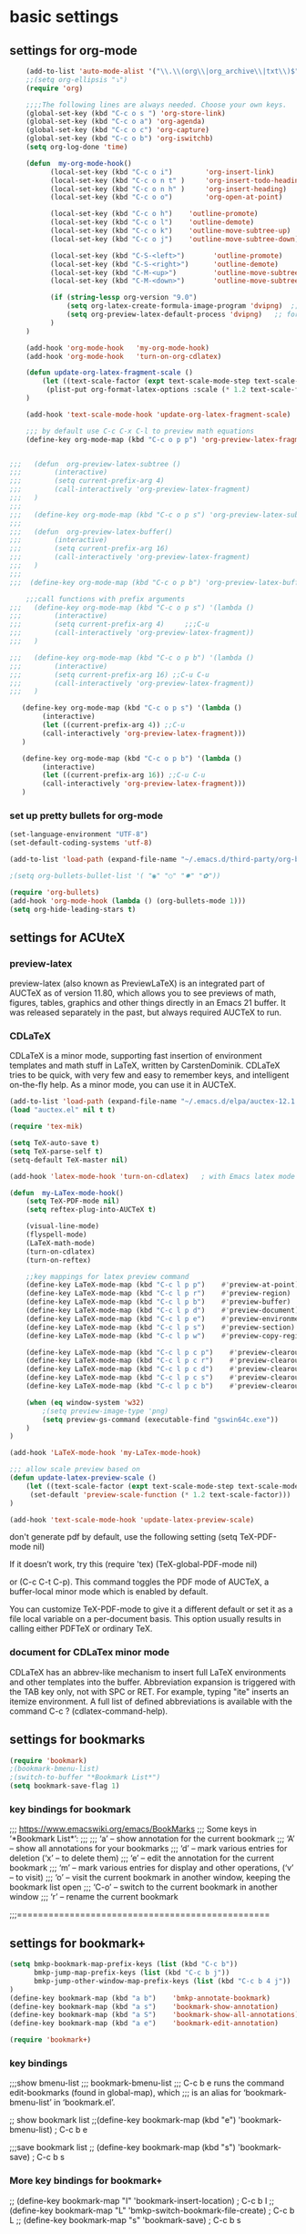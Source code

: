 * basic settings

** settings for org-mode

#+BEGIN_SRC emacs-lisp
    (add-to-list 'auto-mode-alist '("\\.\\(org\\|org_archive\\|txt\\)$" . org-mode))
    ;;(setq org-ellipsis "⤵")
    (require 'org)

    ;;;;The following lines are always needed. Choose your own keys.
    (global-set-key (kbd "C-c o s ") 'org-store-link)
    (global-set-key (kbd "C-c o a") 'org-agenda)
    (global-set-key (kbd "C-c o c") 'org-capture)
    (global-set-key (kbd "C-c o b") 'org-iswitchb)
    (setq org-log-done 'time)

    (defun  my-org-mode-hook()
          (local-set-key (kbd "C-c o i")        'org-insert-link)
          (local-set-key (kbd "C-c o n t" )     'org-insert-todo-heading)
          (local-set-key (kbd "C-c o n h" )     'org-insert-heading)
          (local-set-key (kbd "C-c o o")        'org-open-at-point)

          (local-set-key (kbd "C-c o h")    'outline-promote)
          (local-set-key (kbd "C-c o l")    'outline-demote)
          (local-set-key (kbd "C-c o k")    'outline-move-subtree-up)
          (local-set-key (kbd "C-c o j")    'outline-move-subtree-down)

          (local-set-key (kbd "C-S-<left>")       'outline-promote)
          (local-set-key (kbd "C-S-<right>")      'outline-demote)
          (local-set-key (kbd "C-M-<up>")         'outline-move-subtree-up)
          (local-set-key (kbd "C-M-<down>")       'outline-move-subtree-down)

          (if (string-lessp org-version "9.0")
              (setq org-latex-create-formula-image-program 'dvipng)  ;; for org-version before 9.0
              (setq org-preview-latex-default-process 'dvipng)   ;; for org-version >=9.0
          )
    )

    (add-hook 'org-mode-hook   'my-org-mode-hook)
    (add-hook 'org-mode-hook   'turn-on-org-cdlatex)
    
    (defun update-org-latex-fragment-scale ()
        (let ((text-scale-factor (expt text-scale-mode-step text-scale-mode-amount)))
         (plist-put org-format-latex-options :scale (* 1.2 text-scale-factor)))
    )

    (add-hook 'text-scale-mode-hook 'update-org-latex-fragment-scale)

    ;;; by default use C-c C-x C-l to preview math equations
    (define-key org-mode-map (kbd "C-c o p p") 'org-preview-latex-fragment)


;;;   (defun  org-preview-latex-subtree ()
;;;        (interactive)
;;;        (setq current-prefix-arg 4)
;;;        (call-interactively 'org-preview-latex-fragment)
;;;   )
;;;
;;;   (define-key org-mode-map (kbd "C-c o p s") 'org-preview-latex-subtree)
;;;
;;;   (defun  org-preview-latex-buffer()
;;;        (interactive)
;;;        (setq current-prefix-arg 16)
;;;        (call-interactively 'org-preview-latex-fragment)
;;;   )
;;;
;;;  (define-key org-mode-map (kbd "C-c o p b") 'org-preview-latex-buffer)

    ;;;call functions with prefix arguments
;;;   (define-key org-mode-map (kbd "C-c o p s") '(lambda ()
;;;        (interactive)
;;;        (setq current-prefix-arg 4)     ;;;C-u
;;;        (call-interactively 'org-preview-latex-fragment))
;;;   )

;;;   (define-key org-mode-map (kbd "C-c o p b") '(lambda ()
;;;        (interactive)
;;;        (setq current-prefix-arg 16) ;;C-u C-u
;;;        (call-interactively 'org-preview-latex-fragment))
;;;   )

   (define-key org-mode-map (kbd "C-c o p s") '(lambda ()
        (interactive)
        (let ((current-prefix-arg 4)) ;;C-u
        (call-interactively 'org-preview-latex-fragment)))
   )

   (define-key org-mode-map (kbd "C-c o p b") '(lambda ()
        (interactive)
        (let ((current-prefix-arg 16)) ;;C-u C-u
        (call-interactively 'org-preview-latex-fragment)))
   )
#+END_SRC



*** set up pretty bullets for org-mode

#+BEGIN_SRC emacs-lisp
  (set-language-environment "UTF-8")
  (set-default-coding-systems 'utf-8)

  (add-to-list 'load-path (expand-file-name "~/.emacs.d/third-party/org-bullets"))

  ;(setq org-bullets-bullet-list '( "◉" "○" "✸" "✿"))

  (require 'org-bullets)
  (add-hook 'org-mode-hook (lambda () (org-bullets-mode 1)))
  (setq org-hide-leading-stars t)
#+END_SRC


** settings for ACUteX

*** preview-latex
     preview-latex (also known as PreviewLaTeX) is an integrated part of AUCTeX as of 
     version 11.80, which allows you to see previews of math, figures, tables, 
     graphics and other things directly in an Emacs 21 buffer. It was released 
     separately in the past, but always required AUCTeX to run.

*** CDLaTeX

     CDLaTeX is a minor mode, supporting fast insertion of environment templates and
     math stuff in LaTeX, written by CarstenDominik. CDLaTeX tries to be quick, with
     very few and easy to remember keys, and intelligent on-the-fly help. As a minor
     mode, you can use it in AUCTeX.

#+BEGIN_SRC emacs-lisp
    (add-to-list 'load-path (expand-file-name "~/.emacs.d/elpa/auctex-12.1.0"))
    (load "auctex.el" nil t t)

    (require 'tex-mik)

    (setq TeX-auto-save t)
    (setq TeX-parse-self t)
    (setq-default TeX-master nil)

    (add-hook 'latex-mode-hook 'turn-on-cdlatex)   ; with Emacs latex mode
    
    (defun  my-LaTex-mode-hook()
        (setq TeX-PDF-mode nil)
        (setq reftex-plug-into-AUCTeX t)

        (visual-line-mode)
        (flyspell-mode)
        (LaTeX-math-mode)
        (turn-on-cdlatex)
        (turn-on-reftex)

        ;;key mappings for latex preview command
        (define-key LaTeX-mode-map (kbd "C-c l p p")    #'preview-at-point)                ; C-c l p p
        (define-key LaTeX-mode-map (kbd "C-c l p r")    #'preview-region)                  ; C-c l p r
        (define-key LaTeX-mode-map (kbd "C-c l p b")    #'preview-buffer)                  ; C-c l p b
        (define-key LaTeX-mode-map (kbd "C-c l p d")    #'preview-document)                ; C-c l p d
        (define-key LaTeX-mode-map (kbd "C-c l p e")    #'preview-environment)             ; C-c l p e
        (define-key LaTeX-mode-map (kbd "C-c l p s")    #'preview-section)                 ; C-c l p s
        (define-key LaTeX-mode-map (kbd "C-c l p w")    #'preview-copy-region-as-mml)      ; C-c l p w

        (define-key LaTeX-mode-map (kbd "C-c l p c p")    #'preview-clearout-at-point)     ; C-c l p c p
        (define-key LaTeX-mode-map (kbd "C-c l p c r")    #'preview-clearout)              ; C-c l p c r
        (define-key LaTeX-mode-map (kbd "C-c l p c d")    #'preview-clearout-document)     ; C-c l p c d
        (define-key LaTeX-mode-map (kbd "C-c l p c s")    #'preview-clearout-section)      ; C-c l p c s
        (define-key LaTeX-mode-map (kbd "C-c l p c b")    #'preview-clearout-buffer)       ; C-c l p c w

        (when (eq window-system 'w32)
            ;(setq preview-image-type 'png)
            (setq preview-gs-command (executable-find "gswin64c.exe"))
        )
    )

    (add-hook 'LaTeX-mode-hook 'my-LaTex-mode-hook)

    ;;; allow scale preview based on
    (defun update-latex-preview-scale ()
        (let ((text-scale-factor (expt text-scale-mode-step text-scale-mode-amount)))
         (set-default 'preview-scale-function (* 1.2 text-scale-factor)))
    )

    (add-hook 'text-scale-mode-hook 'update-latex-preview-scale)
#+END_SRC

    don't generate pdf by default, use the following setting
    (setq TeX-PDF-mode nil)

    If it doesn’t work, try this
    (require 'tex)
    (TeX-global-PDF-mode nil)

    or (C-c C-t C-p). This command toggles the PDF mode of AUCTeX,
    a buffer-local minor mode which is enabled by default.

    You can customize TeX-PDF-mode to give it a different default or set it
    as a file local variable on a per-document basis. This option usually
    results in calling either PDFTeX or ordinary TeX.
    

*** document for CDLaTex minor mode
    CDLaTeX has an abbrev-like mechanism to insert full LaTeX environments and other 
    templates into the buffer. Abbreviation expansion is triggered with the TAB key only, 
    not with SPC or RET. For example, typing "ite" inserts an itemize environment. A full 
    list of defined abbreviations is available with the command C-c ? (cdlatex-command-help).
    
    
** settings for bookmarks

#+BEGIN_SRC emacs-lisp
(require 'bookmark)
;(bookmark-bmenu-list)
;(switch-to-buffer "*Bookmark List*")
(setq bookmark-save-flag 1)

#+END_SRC

*** key bindings for bookmark
;;; https://www.emacswiki.org/emacs/BookMarks
;;;   Some keys in ‘*Bookmark List*’:
;;;
;;;       ‘a’ – show annotation for the current bookmark
;;;       ‘A’ – show all annotations for your bookmarks
;;;       ‘d’ – mark various entries for deletion (‘x’ – to delete them)
;;;       ‘e’ – edit the annotation for the current bookmark
;;;       ‘m’ – mark various entries for display and other operations, (‘v’ – to visit)
;;;       ‘o’ – visit the current bookmark in another window, keeping the bookmark list open
;;;       ‘C-o’ – switch to the current bookmark in another window
;;;       ‘r’ – rename the current bookmark



;;;================================================


** settings for bookmark+ 
#+BEGIN_SRC emacs-lisp
(setq bmkp-bookmark-map-prefix-keys (list (kbd "C-c b"))
      bmkp-jump-map-prefix-keys (list (kbd "C-c b j"))
      bmkp-jump-other-window-map-prefix-keys (list (kbd "C-c b 4 j"))
)
(define-key bookmark-map (kbd "a b")    'bmkp-annotate-bookmark)         ; C-c b a b
(define-key bookmark-map (kbd "a s")    'bookmark-show-annotation)       ; C-c b a s
(define-key bookmark-map (kbd "a S")    'bookmark-show-all-annotations)  ; C-c b a S
(define-key bookmark-map (kbd "a e")    'bookmark-edit-annotation)       ; C-c b a e

(require 'bookmark+)
#+END_SRC


*** key bindings
;;;show bmenu-list
;;; bookmark-bmenu-list
;;; C-c b e runs the command edit-bookmarks (found in global-map), which
;;;  is an alias for ‘bookmark-bmenu-list’ in ‘bookmark.el’.

;; show bookmark list
;;(define-key bookmark-map (kbd "e")    'bookmark-bmenu-list)             ; C-c b e 

;;;save bookmark list
;; (define-key bookmark-map (kbd "s")    'bookmark-save)                  ; C-c b s 



*** More key bindings for bookmark+

;; (define-key bookmark-map "I"      'bookmark-insert-location)                          ; C-c b I
;; (define-key bookmark-map "L"      'bmkp-switch-bookmark-file-create)                  ; C-c b L
;; (define-key bookmark-map "s"      'bookmark-save)                                     ; C-c b s

;; (define-key bookmark-map "t + a"  'bmkp-tag-a-file)                                   ; C-c b t + a 
;; (define-key bookmark-map "t - a"  'bmkp-untag-a-file)                                 ; C-c b t - a 
;; (define-key bookmark-map "t + b"  'bmkp-add-tags)                                     ; C-c b t + b 
;; (define-key bookmark-map "t - b"  'bmkp-remove-tags)                                  ; C-c b t - b 
;; (define-key bookmark-map "t l"    'bmkp-list-all-tags)                                ; C-c b t l 
;;; bmkp-bookmark-a-file, bookmark a file without visiting it.      ;;; C-c b c a 

;;;; Tag Commands and Keys
;;;    They all have the prefix key ‘T’.
;;;    ‘m’ means mark
;;;    ‘u’ means unmark
;;;    `>’ stands for the marked bookmarks
;;;    ‘*’ means AND (set intersection; all)
;;;    `+’ means OR (set union; some/any)
;;;    `~’ means NOT (set complement)

;;; annotation
;;; In the ‘*Bookmark List*’ display, you can use ‘a’ to show or (with a prefix arg) 
;;; edit the existing annotation for the bookmark on the current line.

;;; Just as in Dired, you can use `% m’ to mark the bookmarks that match a regexp. 
;;; Then use `>’ to show only the marked bookmarks. See MarkingAndUnmarkingBookmarks, above.



;; Mark the bookmarks that have particular tags: `T m +’. Hit ‘RET’ to enter each tag you type, 
;; then hit ‘RET’/or M-RET with empty input when done.


;; (define-key ctl-x-map "p" bookmark-map)
;; (define-key ctl-x-map "pj" 'bookmark-jump-other-window)               ; `C-x p j' (also `C-x 4 j j')
;; (define-key ctl-x-map "rK" 'bmkp-set-desktop-bookmark)        ; `C-x r K' (also `C-x p K', `C-x p c K')

;; (define-key bookmark-map "0"      'bmkp-empty-file)                                   ; `C-x p 0'
;; (define-key bookmark-map "B"      'bmkp-choose-navlist-from-bookmark-list)            ; `C-x p B'
;; ;; `e' is `edit-bookmarks' (aka `bookmark-bmenu-list', from vanilla Emacs.
;; (define-key bookmark-map "E"      'bmkp-edit-bookmark-record)                         ; `C-x p E'
;; ;; The original `bookmark-insert-location' in `bookmark.el' was `f'.
;; (define-key bookmark-map "I"      'bookmark-insert-location)                          ; `C-x p I'
;; (define-key bookmark-map "K"      'bmkp-set-desktop-bookmark) ; `C-x p K' (also `C-x r K', `C-x p c K')
;; (define-key bookmark-map "L"      'bmkp-switch-bookmark-file-create)                  ; `C-x p L'
;; (define-key bookmark-map "m"      'bmkp-bookmark-set-confirm-overwrite)               ; `C-x p m'
;; (define-key bookmark-map "N"      'bmkp-navlist-bmenu-list)                           ; `C-x p N'
;; (define-key bookmark-map "o"      'bookmark-jump-other-window)           ; `C-x p o' (also `C-x 4 j j')
;; (define-key bookmark-map "q"      'bookmark-jump-other-window)           ; `C-x p q' (also `C-x 4 j j')
;; (define-key bookmark-map "r"      'bmkp-edit-bookmark-name-and-location)              ; `C-x p r'
;; (define-key bookmark-map "\M-w"   'bmkp-set-snippet-bookmark)        ; `C-x p M-w' (also `C-x p c M-w')
;; (define-key bookmark-map "x"      'bmkp-toggle-autotemp-on-set)                       ; `C-x p x'
;; (define-key bookmark-map "y"      'bmkp-set-bookmark-file-bookmark)                   ; `C-x p y'
;; (when (featurep 'bookmark+-lit)
;;   (define-key bookmark-map "h"    'bmkp-light-bookmark-this-buffer)                   ; `C-x p h'
;;   (define-key bookmark-map "H"    'bmkp-light-bookmarks)                              ; `C-x p H'
;;   (define-key bookmark-map "u"    'bmkp-unlight-bookmark-this-buffer)                 ; `C-x p u'
;;   (define-key bookmark-map "U"    'bmkp-unlight-bookmarks)                            ; `C-x p U'
;;   (define-key bookmark-map "\C-u" 'bmkp-unlight-bookmark-here)                        ; `C-x p C-u'
;;   (define-key bookmark-map "="    'bmkp-bookmarks-lighted-at-point))                  ; `C-x p ='
;; (define-key bookmark-map ","      'bmkp-this-file/buffer-bmenu-list)                  ; `C-x p ,'
;; (define-key bookmark-map "?"      'bmkp-describe-bookmark)                            ; `C-x p ?'
;; (define-key bookmark-map ":"      'bmkp-choose-navlist-of-type)                       ; `C-x p :'
;; (define-key bookmark-map "\r"     'bmkp-toggle-autonamed-bookmark-set/delete)         ; `C-x p RET'
;; (define-key bookmark-map [delete] 'bmkp-delete-bookmarks)                             ; `C-x p delete'

;; (substitute-key-definition 'kill-line 'bmkp-delete-bookmarks          ; `C-x p C-k', `C-x p deleteline'
;;                            bookmark-map (current-global-map))
;; (define-key bookmark-map [deletechar] 'bmkp-delete-bookmarks)                      ; `C-x p deletechar'
;; ;; For Mac Book:
;; (define-key bookmark-map [kp-delete] 'bmkp-delete-bookmarks)                        ; `C-x p kp-delete'

;; ;; If you use Emacs before Emacs 22, then you will want to bind the commands
;; ;; whose names do *not* end in `-repeat' to keys that are easily repeatable.
;; ;; For example, you might want to bind `bmkp-next-bookmark-this-file/buffer'
;; ;; (not `bmkp-next-bookmark-this-file/buffer-repeat') to a key such as [f2].
;; ;;
;; (when (> emacs-major-version 21)
;;   (define-key bookmark-map "n"          'bmkp-next-bookmark-this-file/buffer-repeat) ; `C-x p n'
;;   (define-key bookmark-map "\C-n"       'bmkp-next-bookmark-this-file/buffer-repeat) ; `C-x p C-n'
;;   (define-key bookmark-map [down]       'bmkp-next-bookmark-this-file/buffer-repeat) ; `C-x p down'
;;   (put 'bmkp-next-bookmark-this-file/buffer-repeat :advertised-binding (kbd "C-x p <down>"))

;;   ;; This requires the fix for Emacs bug #6256, which is in Emacs 23.3 (presumably).
;;   ;; For older Emacs versions you can bind the wheel event to `bmkp-next-bookmark-this-file/buffer'
;;   ;; in the global map.  IOW, prior to Emacs 23.3 a mouse event won't work with `repeat'.
;;   (when (and (boundp 'mouse-wheel-up-event)
;;              (or (> emacs-major-version 23)
;;                  (and (= emacs-major-version 23)  (> emacs-minor-version 2))))
;;     (define-key bookmark-map (vector (list mouse-wheel-up-event))
;;       'bmkp-next-bookmark-this-file/buffer-repeat))                            ; `C-x p mouse-wheel-up'
;;   (define-key bookmark-map "p"          'bmkp-previous-bookmark-this-file/buffer-repeat) ; `C-x p p'
;;   (define-key bookmark-map "\C-p"       'bmkp-previous-bookmark-this-file/buffer-repeat) ; `C-x p C-p'
;;   (define-key bookmark-map [up]         'bmkp-previous-bookmark-this-file/buffer-repeat) ; `C-x p up'
;;   (put 'bmkp-previous-bookmark-this-file/buffer-repeat :advertised-binding (kbd "C-x p <up>"))

;;   ;; This requires the fix for Emacs bug #6256, which is in Emacs 23.3 (presumably).
;;   ;; For older Emacs versions you can bind the wheel event to `bmkp-previous-bookmark-this-file/buffer'
;;   ;; in the global map.  IOW, prior to Emacs 23.3 a mouse event won't work with `repeat'.
;;   (when (and (boundp 'mouse-wheel-down-event)
;;              (or (> emacs-major-version 23)
;;                  (and (= emacs-major-version 23)  (> emacs-minor-version 2))))
;;     (define-key bookmark-map (vector (list mouse-wheel-down-event))
;;       'bmkp-previous-bookmark-this-file/buffer-repeat))                      ; `C-x p mouse-wheel-down'
;;   (define-key bookmark-map "f"          'bmkp-next-bookmark-repeat)                  ; `C-x p f'
;;   (define-key bookmark-map "\C-f"       'bmkp-next-bookmark-repeat)                  ; `C-x p C-f'
;;   (define-key bookmark-map [right]      'bmkp-next-bookmark-repeat)                  ; `C-x p right'
;;   (put 'bmkp-next-bookmark-repeat :advertised-binding (kbd "C-x p <right>"))
;;   (define-key bookmark-map "b"          'bmkp-previous-bookmark-repeat)              ; `C-x p b'
;;   (define-key bookmark-map "\C-b"       'bmkp-previous-bookmark-repeat)              ; `C-x p C-b'
;;   (define-key bookmark-map [left]       'bmkp-previous-bookmark-repeat)              ; `C-x p left'
;;   (put 'bmkp-previous-bookmark-repeat :advertised-binding (kbd "C-x p <left>"))
;;   (define-key bookmark-map [next]       'bmkp-next-bookmark-w32-repeat)              ; `C-x p next'
;;   (define-key bookmark-map [prior]      'bmkp-previous-bookmark-w32-repeat)          ; `C-x p prior'
;;   (when (featurep 'bookmark+-lit)
;;     (define-key bookmark-map [C-down]   'bmkp-next-lighted-this-buffer-repeat)       ; `C-x p C-down'
;;     (define-key bookmark-map [C-up]     'bmkp-previous-lighted-this-buffer-repeat))) ; `C-x p C-up'


;; ;; `bmkp-set-map': prefix `C-x p c'

;; (define-prefix-command 'bmkp-set-map)
;; (define-key bookmark-map "c"  bmkp-set-map)                                    ; `C-x p c' for create

;; (define-key bmkp-set-map "a"    'bmkp-autofile-set)                            ; `C-x p c a'
;; (define-key bmkp-set-map "f"    'bmkp-file-target-set)                         ; `C-x p c f'
;; (define-key bmkp-set-map "F"    'bmkp-make-function-bookmark)                  ; `C-x p c F'
;; (define-key bmkp-set-map "K"    'bmkp-set-desktop-bookmark)                    ; `C-x p c K'
;; (define-key bmkp-set-map "\C-k" 'bmkp-wrap-bookmark-with-last-kbd-macro)       ; `C-x p C-k'
;; (define-key bmkp-set-map "m"    'bmkp-bookmark-set-confirm-overwrite)          ; `C-x p c m'
;; (define-key bmkp-set-map "M"    'bookmark-set)                                 ; `C-x p c M'
;; (define-key bmkp-set-map "s"    'bmkp-set-sequence-bookmark)                   ; `C-x p c s'
;; (define-key bmkp-set-map "u"    'bmkp-url-target-set)                          ; `C-x p c u'
;; (define-key bmkp-set-map "\M-w" 'bmkp-set-snippet-bookmark)                    ; `C-x p c M-w'
;; (define-key bmkp-set-map "y"    'bmkp-set-bookmark-file-bookmark)              ; `C-x p c y'
;; (define-key bmkp-set-map "\r"   'bmkp-toggle-autonamed-bookmark-set/delete)    ; `C-x p c RET'

;; ;; `bmkp-tags-map': prefix `C-x p t'

;; (defvar bmkp-tags-map nil "Keymap containing bindings for bookmark tag commands.")

;; (define-prefix-command 'bmkp-tags-map)
;; (define-key bookmark-map "t"  bmkp-tags-map)                                      ; `C-x p t' for tags

;; (define-key bmkp-tags-map "0"    'bmkp-remove-all-tags)                           ; `C-x p t 0'
;; (define-key bmkp-tags-map "+"    nil) ; For Emacs 20
;; (define-key bmkp-tags-map "+b"   'bmkp-add-tags)                                  ; `C-x p t + b'
;; (define-key bmkp-tags-map "-b"   'bmkp-remove-tags)                               ; `C-x p t - b'
;; (define-key bmkp-tags-map "+a"   'bmkp-tag-a-file)                                ; `C-x p t + a'
;; (define-key bmkp-tags-map "-a"   'bmkp-untag-a-file)                              ; `C-x p t - a'
;; (define-key bmkp-tags-map "c"    'bmkp-copy-tags)                                 ; `C-x p t c'
;; (define-key bmkp-tags-map "d"    'bmkp-remove-tags-from-all)                      ; `C-x p t d'
;; (define-key bmkp-tags-map "e"    'bmkp-edit-tags)                                 ; `C-x p t e'
;; (define-key bmkp-tags-map "l"    'bmkp-list-all-tags)                             ; `C-x p t l'
;; (define-key bmkp-tags-map "p"    'bmkp-paste-add-tags)                            ; `C-x p t p'
;; (define-key bmkp-tags-map "q"    'bmkp-paste-replace-tags)                        ; `C-x p t q'
;; (define-key bmkp-tags-map "r"    'bmkp-rename-tag)                                ; `C-x p t r'
;; (define-key bmkp-tags-map "v"    'bmkp-set-tag-value)                             ; `C-x p t v'
;; (define-key bmkp-tags-map "V"    'bmkp-set-tag-value-for-navlist)                 ; `C-x p t V'
;; (define-key bmkp-tags-map "\M-w" 'bmkp-copy-tags)                                 ; `C-x p t M-w'
;; (define-key bmkp-tags-map "\C-y" 'bmkp-paste-add-tags)                            ; `C-x p t C-y'


;; ;; `bmkp-jump-map' and `bmkp-jump-other-window-map': prefixes `C-x j' and `C-x 4 j'

;; (define-prefix-command 'bmkp-jump-map)
;; (define-prefix-command 'bmkp-jump-other-window-map)
;; ;; (define-key ctl-x-map   "j" bmkp-jump-map)
;; ;; (define-key ctl-x-4-map "j" bmkp-jump-other-window-map)
;; (define-key bookmark-bmenu-mode-map "j"  nil) ; For Emacs 20
;; (define-key bookmark-bmenu-mode-map "J"  nil) ; For Emacs 20
;; (define-key bookmark-bmenu-mode-map "J"  bmkp-jump-map)
;; (define-key bookmark-bmenu-mode-map "j"  bmkp-jump-other-window-map)
;; (define-key bookmark-bmenu-mode-map "j>" 'bmkp-bmenu-jump-to-marked)  ; `j >'

;; (define-key bmkp-jump-map              "."    nil) ; For Emacs 20
;; (define-key bmkp-jump-other-window-map "."    nil) ; For Emacs 20
;; (define-key bmkp-jump-map              ".d"   'bmkp-dired-this-dir-jump)                 ; `C-x j . d'
;; (define-key bmkp-jump-other-window-map ".d"   'bmkp-dired-this-dir-jump-other-window)  ; `C-x 4 j . d'
;; (define-key bmkp-jump-map              ".f"   'bmkp-file-this-dir-jump)                  ; `C-x j . f'
;; (define-key bmkp-jump-other-window-map ".f"   'bmkp-file-this-dir-jump-other-window)   ; `C-x 4 j . f'

;; (define-key bmkp-jump-map              ","    nil) ; For Emacs 20
;; (define-key bmkp-jump-other-window-map ","    nil) ; For Emacs 20
;; (define-key bmkp-jump-map              ",,"   'bmkp-this-buffer-jump)                    ; `C-x j , ,'
;; (define-key bmkp-jump-other-window-map ",,"   'bmkp-this-buffer-jump-other-window)     ; `C-x 4 j , ,'
;; (define-key bmkp-jump-map              ",#"   'bmkp-autonamed-this-buffer-jump)          ; `C-x j , #'
;; (define-key bmkp-jump-other-window-map ",#"
;;   'bmkp-autonamed-this-buffer-jump-other-window)                                       ; `C-x 4 j , #'

;; (define-key bmkp-jump-map              "#"    'bmkp-autonamed-jump)                        ; `C-x j #'
;; (define-key bmkp-jump-other-window-map "#"    'bmkp-autonamed-jump-other-window)         ; `C-x 4 j #'

;; (define-key bmkp-jump-map              "="    nil) ; For Emacs 20
;; (define-key bmkp-jump-other-window-map "="    nil) ; For Emacs 20
;; (define-key bmkp-jump-map              "=b"   'bmkp-specific-buffers-jump)                ; `C-x j = b'
;; (define-key bmkp-jump-other-window-map "=b"   'bmkp-specific-buffers-jump-other-window) ; `C-x 4 j = b'
;; (define-key bmkp-jump-map              "=f"   'bmkp-specific-files-jump)                  ; `C-x j = f'
;; (define-key bmkp-jump-other-window-map "=f"   'bmkp-specific-files-jump-other-window)   ; `C-x 4 j = f'

;; (define-key bmkp-jump-map              "a"    'bmkp-autofile-jump)                          ; `C-x j a'
;; (define-key bmkp-jump-other-window-map "a"    'bmkp-autofile-jump-other-window)           ; `C-x 4 j a'
;; (define-key bmkp-jump-map              "b"    'bmkp-non-file-jump)                          ; `C-x j b'
;; (define-key bmkp-jump-other-window-map "b"    'bmkp-non-file-jump-other-window)           ; `C-x 4 j b'
;; (define-key bmkp-jump-map              "B"    'bmkp-bookmark-list-jump)                     ; `C-x j B'
;; (define-key bmkp-jump-other-window-map "B"    'bmkp-bookmark-list-jump)     ; SAME COMMAND: `C-x 4 j B'
;; (define-key bmkp-jump-map              "d"    'bmkp-dired-jump)                             ; `C-x j d'
;; (define-key bmkp-jump-other-window-map "d"    'bmkp-dired-jump-other-window)              ; `C-x 4 j d'

;;     (define-key bmkp-jump-map              "e"  'bmkp-eww-jump)                             ; `C-x j e'
;;     (define-key bmkp-jump-other-window-map "e"  'bmkp-eww-jump-other-window)))            ; `C-x 4 j e'

;; (define-key bmkp-jump-map              "f"    'bmkp-file-jump)                              ; `C-x j f'
;; (define-key bmkp-jump-other-window-map "f"    'bmkp-file-jump-other-window)               ; `C-x 4 j f'
;; (define-key bmkp-jump-map              "\C-f" 'bmkp-find-file)                            ; `C-x j C-f'
;; (define-key bmkp-jump-other-window-map "\C-f" 'bmkp-find-file-other-window)             ; `C-x 4 j C-f'
;; (define-key bmkp-jump-map              "g"    'bmkp-gnus-jump)                              ; `C-x j g'
;; (define-key bmkp-jump-other-window-map "g"    'bmkp-gnus-jump-other-window)               ; `C-x 4 j g'
;; (define-key bmkp-jump-map              "h"    'bmkp-lighted-jump)                           ; `C-x j h'
;; (define-key bmkp-jump-other-window-map "h"    'bmkp-lighted-jump-other-window)            ; `C-x 4 j h'
;; (define-key bmkp-jump-map              "i"    'bmkp-info-jump)                              ; `C-x j i'
;; (define-key bmkp-jump-other-window-map "i"    'bmkp-info-jump-other-window)               ; `C-x 4 j i'
;; (define-key bmkp-jump-map              "\M-i" 'bmkp-image-jump)                           ; `C-x j M-i'
;; (define-key bmkp-jump-other-window-map "\M-i" 'bmkp-image-jump-other-window)            ; `C-x 4 j M-i'
;; (define-key bmkp-jump-map              "j"    'bookmark-jump)                               ; `C-x j j'
;; (put 'bookmark-jump :advertised-binding "\C-xjj")

;; (define-key bmkp-jump-other-window-map "j"    'bookmark-jump-other-window)                ; `C-x 4 j j'
;; (put 'bookmark-jump-other-window :advertised-binding "\C-x4jj")
;; (put 'jump-other :advertised-binding "\C-x4jj")

;; (define-key bmkp-jump-map              "K"    'bmkp-desktop-jump)                           ; `C-x j K'
;; (define-key bmkp-jump-other-window-map "K"    'bmkp-desktop-jump)           ; SAME COMMAND: `C-x 4 j K'
;; (define-key bmkp-jump-map              "l"    'bmkp-local-file-jump)                        ; `C-x j l'
;; (define-key bmkp-jump-other-window-map "l"    'bmkp-local-file-jump-other-window)         ; `C-x 4 j l'
;; (define-key bmkp-jump-map              "m"    'bmkp-man-jump)                               ; `C-x j m'
;; (define-key bmkp-jump-other-window-map "m"    'bmkp-man-jump-other-window)                ; `C-x 4 j m'
;; (define-key bmkp-jump-map              "n"    'bmkp-remote-file-jump)         ; `C-x j n' ("_n_etwork")
;; (define-key bmkp-jump-other-window-map "n"    'bmkp-remote-file-jump-other-window)        ; `C-x 4 j n'
;; (define-key bmkp-jump-map              "N"    'bmkp-jump-in-navlist)                        ; `C-x j N'
;; (define-key bmkp-jump-other-window-map "N"    'bmkp-jump-in-navlist-other-window)         ; `C-x 4 j N'
;; (define-key bmkp-jump-map              "r"    'bmkp-region-jump)                            ; `C-x j r'
;; (define-key bmkp-jump-other-window-map "r"    'bmkp-region-jump-other-window)             ; `C-x 4 j r'
;; (define-key bmkp-jump-other-window-map "R"
;;   'bmkp-region-jump-narrow-indirect-other-window)                                         ; `C-x 4 j R'

;; (define-key bmkp-jump-map              "t"    nil) ; For Emacs 20
;; (define-key bmkp-jump-other-window-map "t"    nil) ; For Emacs 20
;; (define-key bmkp-jump-map              "t*"   'bmkp-all-tags-jump)                        ; `C-x j t *'
;; (define-key bmkp-jump-other-window-map "t*"   'bmkp-all-tags-jump-other-window)         ; `C-x 4 j t *'
;; (define-key bmkp-jump-map              "t+"   'bmkp-some-tags-jump)                       ; `C-x j t +'
;; (define-key bmkp-jump-other-window-map "t+"   'bmkp-some-tags-jump-other-window)        ; `C-x 4 j t +'

;; (define-key bmkp-jump-map              "t%"   nil) ; For Emacs 20
;; (define-key bmkp-jump-other-window-map "t%"   nil) ; For Emacs 20
;; (define-key bmkp-jump-map              "t%*"  'bmkp-all-tags-regexp-jump)               ; `C-x j t % *'
;; (define-key bmkp-jump-other-window-map "t%*"
;;   'bmkp-all-tags-regexp-jump-other-window)                                            ; `C-x 4 j t % *'
;; (define-key bmkp-jump-map              "t%+"  'bmkp-some-tags-regexp-jump)              ; `C-x j t % +'
;; (define-key bmkp-jump-other-window-map "t%+"
;;   'bmkp-some-tags-regexp-jump-other-window)                                           ; `C-x 4 j t % +'

;; (define-key bmkp-jump-map              "t."   nil) ; For Emacs 20
;; (define-key bmkp-jump-other-window-map "t."   nil) ; For Emacs 20
;; (define-key bmkp-jump-map              "t.*" 'bmkp-file-this-dir-all-tags-jump)         ; `C-x j t . *'
;; (define-key bmkp-jump-other-window-map "t.*"
;;   'bmkp-file-this-dir-all-tags-jump-other-window)                                     ; `C-x 4 j t . *'
;; (define-key bmkp-jump-map              "t.+" 'bmkp-file-this-dir-some-tags-jump)        ; `C-x j t . +'
;; (define-key bmkp-jump-other-window-map "t.+"
;;   'bmkp-file-this-dir-some-tags-jump-other-window)                                    ; `C-x 4 j t . +'

;; (define-key bmkp-jump-map              "t.%" nil) ; For Emacs 20
;; (define-key bmkp-jump-other-window-map "t.%" nil) ; For Emacs 20
;; (define-key bmkp-jump-map              "t.%*"
;;   'bmkp-file-this-dir-all-tags-regexp-jump)                                           ; `C-x j t . % *'
;; (define-key bmkp-jump-other-window-map "t.%*"
;;   'bmkp-file-this-dir-all-tags-regexp-jump-other-window)                            ; `C-x 4 j t . % *'
;; (define-key bmkp-jump-map              "t.%+"
;;   'bmkp-file-this-dir-some-tags-regexp-jump)                                          ; `C-x j t . % +'
;; (define-key bmkp-jump-other-window-map "t.%+"
;;   'bmkp-file-this-dir-some-tags-regexp-jump-other-window)                           ; `C-x 4 j t . % +'


;; (define-key bmkp-jump-map              "ta"   nil) ; For Emacs 20
;; (define-key bmkp-jump-other-window-map "ta"   nil) ; For Emacs 20
;; (define-key bmkp-jump-map              "ta*"  'bmkp-autofile-all-tags-jump)             ; `C-x j t a *'
;; (define-key bmkp-jump-other-window-map "ta*"
;;   'bmkp-autofile-all-tags-jump-other-window)                                          ; `C-x 4 j t a *'
;; (define-key bmkp-jump-map              "ta+"  'bmkp-autofile-some-tags-jump)            ; `C-x j t a +'
;; (define-key bmkp-jump-other-window-map "ta+"
;;   'bmkp-autofile-some-tags-jump-other-window)                                         ; `C-x 4 j t a +'

;; (define-key bmkp-jump-map              "ta%"  nil) ; For Emacs 20
;; (define-key bmkp-jump-other-window-map "ta%"  nil) ; For Emacs 20
;; (define-key bmkp-jump-map              "ta%*" 'bmkp-autofile-all-tags-regexp-jump)    ; `C-x j t a % *'
;; (define-key bmkp-jump-other-window-map "ta%*"
;;   'bmkp-autofile-all-tags-regexp-jump-other-window)                                 ; `C-x 4 j t a % *'
;; (define-key bmkp-jump-map              "ta%+" 'bmkp-autofile-some-tags-regexp-jump)   ; `C-x j t a % +'
;; (define-key bmkp-jump-other-window-map "ta%+"
;;   'bmkp-autofile-some-tags-regexp-jump-other-window)                                ; `C-x 4 j t a % +'

;; (define-key bmkp-jump-map              "tf"   nil) ; For Emacs 20
;; (define-key bmkp-jump-other-window-map "tf"   nil) ; For Emacs 20
;; (define-key bmkp-jump-map              "tf*"  'bmkp-file-all-tags-jump)                 ; `C-x j t f *'
;; (define-key bmkp-jump-other-window-map "tf*"  'bmkp-file-all-tags-jump-other-window)  ; `C-x 4 j t f *'
;; (define-key bmkp-jump-map              "tf+"  'bmkp-file-some-tags-jump)                ; `C-x j t f +'
;; (define-key bmkp-jump-other-window-map "tf+"  'bmkp-file-some-tags-jump-other-window) ; `C-x 4 j t f +'

;; (define-key bmkp-jump-map              "tf%"  nil) ; For Emacs 20
;; (define-key bmkp-jump-other-window-map "tf%"  nil) ; For Emacs 20
;; (define-key bmkp-jump-map              "tf%*" 'bmkp-file-all-tags-regexp-jump)        ; `C-x j t f % *'
;; (define-key bmkp-jump-other-window-map "tf%*"
;;   'bmkp-file-all-tags-regexp-jump-other-window)                                     ; `C-x 4 j t f % *'
;; (define-key bmkp-jump-map              "tf%+" 'bmkp-file-some-tags-regexp-jump)       ; `C-x j t f % +'
;; (define-key bmkp-jump-other-window-map "tf%+"
;;   'bmkp-file-some-tags-regexp-jump-other-window)                                    ; `C-x 4 j t f % +'

;; (when (> emacs-major-version 21)        ; Needs `read-file-name' with a PREDICATE arg.
;;   (define-key bmkp-jump-map              "t\C-f*" 'bmkp-find-file-all-tags)           ; `C-x j t C-f *'
;;   (define-key bmkp-jump-other-window-map "t\C-f*"
;;     'bmkp-find-file-all-tags-other-window)                                          ; `C-x 4 j t C-f *'
;;   (define-key bmkp-jump-map              "t\C-f+" 'bmkp-find-file-some-tags)          ; `C-x j t C-f +'
;;   (define-key bmkp-jump-other-window-map "t\C-f+"
;;     'bmkp-find-file-some-tags-other-window)                                         ; `C-x 4 j t C-f +'
;;   (define-key bmkp-jump-map              "t\C-f%*" 'bmkp-find-file-all-tags-regexp) ; `C-x j t C-f % *'
;;   (define-key bmkp-jump-other-window-map "t\C-f%*"
;;     'bmkp-find-file-all-tags-regexp-other-window)                                 ; `C-x 4 j t C-f % *'
;;   (define-key bmkp-jump-map              "t\C-f%+"
;;     'bmkp-find-file-some-tags-regexp)                                               ; `C-x j t C-f % +'
;;   (define-key bmkp-jump-other-window-map "t\C-f%+"
;;     'bmkp-find-file-some-tags-regexp-other-window))                               ; `C-x 4 j t C-f % +'

;; (define-key bmkp-jump-map              "u"    'bmkp-url-jump)                               ; `C-x j u'
;; (define-key bmkp-jump-other-window-map "u"    'bmkp-url-jump-other-window)                ; `C-x 4 j u'
;; (define-key bmkp-jump-map              "v"    'bmkp-variable-list-jump)                     ; `C-x j v'
;; (define-key bmkp-jump-map              "w"    'bmkp-w3m-jump)                               ; `C-x j w'
;; (define-key bmkp-jump-other-window-map "w"    'bmkp-w3m-jump-other-window)                ; `C-x 4 j w'
;; (define-key bmkp-jump-map              "\M-w" 'bmkp-snippet-to-kill-ring)                 ; `C-x j M-w'
;; (define-key bmkp-jump-other-window-map "\M-w" 'bmkp-snippet-to-kill-ring)     ; SAME CMD: `C-x 4 j M-w'
;; (define-key bmkp-jump-map              "x"    'bmkp-temporary-jump)                         ; `C-x j x'
;; (define-key bmkp-jump-other-window-map "x"    'bmkp-temporary-jump-other-window)          ; `C-x 4 j x'
;; (define-key bmkp-jump-map              "y"    'bmkp-bookmark-file-jump)                     ; `C-x j y'
;; (define-key bmkp-jump-map              ":"    'bmkp-jump-to-type)                           ; `C-x j :'
;; (define-key bmkp-jump-other-window-map ":"    'bmkp-jump-to-type-other-window)            ; `C-x 4 j :'


** settings for tab 
#+BEGIN_SRC emacs-lisp
  (defun my-tab-width()
   (c-set-offset 'substatement-open 0)
   (setq c-basic-offset 4)
   (setq c-default-style "linux")
   (setq c-indent-level 4)
   (setq tab-width 4)
   (setq indent-tabs-mode nil)
  )

  ;;; use space for c/c++ instead of tab
  (add-hook 'c++-mode-hook    'my-tab-width)
  (add-hook 'c-mode-hook      'my-tab-width)

  ;;enable cscope mode on C/C++ file
  ;; using add-hook function
  (add-hook 'c++-mode-hook    'cscope-minor-mode)
  (add-hook 'c-mode-hook  'cscope-minor-mode)
#+END_SRC


python mode indent a block
 C-c <       ;;shift the region 4 space to the left
 C-c >       ;;shift the region 4 space to the right 
set tab to 2 for python code

#+BEGIN_SRC emacs-lisp
  (add-hook 'python-mode-hook '(lambda () 
   (setq python-indent 4)))
#+END_SRC


** settings for speedbar 
#+BEGIN_SRC emacs-lisp
  (require 'sr-speedbar)

  (setq speedbar-show-unknown-files t) ; show all files
  (setq speedbar-use-images nil) ; use text for buttons
  (setq sr-speedbar-right-side nil) ; put on left side
  (setq speedbar-tag-hierarchy-method nil)    ;; expand all tags
  (setq speedbar-sort-tags t)     ;;;sort tags

#+END_SRC

*** Enable case insensitive search in the speedbar window
#+BEGIN_SRC emacs-lisp
  (add-hook 'speedbar-mode-hook
            (lambda ()
            (setq case-fold-search t)))
#+END_SRC
;;
 ;;expand current file
;; (defun sb-expand-curren-file ()
;;   "Expand current file in speedbar buffer"
;;   (interactive)
;;   (setq current-file (buffer-file-name))
;;   (sr-speedbar-refresh)
;;   (switch-to-buffer-other-frame "*SPEEDBAR*")
;;   ;(switch-to-buffer "*SPEEDBAR*")
;;   ;(set-buffer "*SPEEDBAR*")
;;   ;(speedbar-find-selected-file current-file)
;;   (speedbar-expand-line)
;;   ;(find-file current-file) 
;;   )

some functions for expand tags in speedbar windows
;;expand current file

#+BEGIN_SRC emacs-lisp
  (defun sb-expand-curren-file ()
    "Expand current file in speedbar buffer"
    ;; (interactive)
    (setq current-file (buffer-file-name))
    (sr-speedbar-refresh)
    (select-window (get-buffer-window "*SPEEDBAR*"))
    (speedbar-find-selected-file current-file)
    (speedbar-expand-line)
  )

  ;;show tags for current file
   (defun sb-show-tags-for-curren-file ()
    "show tags for current file in speedbar buffer"
    (interactive)

    (setq current-file-buffer (buffer-name))
    (if (not (sr-speedbar-exist-p))
        (sr-speedbar-open))

    ;; return to the window which displays the current file
    (select-window (get-buffer-window current-file-buffer))
    (sb-expand-curren-file)

    (select-window (get-buffer-window current-file-buffer))
   )

  ;;show tags for current file
   (defun sb-toggle-tags-for-curren-file ()
    "toggle tags in speedbar buffer"
    (interactive)

    (if (sr-speedbar-exist-p)
        (sr-speedbar-close)
     (sb-show-tags-for-curren-file)    
    ))

  (global-set-key (kbd "<f3>")  'sb-toggle-tags-for-curren-file)
  ;(global-set-key (kbd "<f3>")  'sr-speedbar-toggle)
  (global-set-key (kbd "C-c t l") 'sb-show-tags-for-curren-file)

#+END_SRC


** settings for foldings

#+BEGIN_SRC emacs-lisp
  (defun  my-hs-folding-hook()
        (local-set-key (kbd "C-c z o") 'hs-show-block)
        (local-set-key (kbd "C-c z O") 'hs-show-all)
        (local-set-key (kbd "C-c z c") 'hs-hide-block)
        (local-set-key (kbd "C-c z C") 'hs-hide-all)
        (local-set-key (kbd "C-c SPC") 'hs-toggle-hiding)
        (hs-minor-mode t))

  ;;;;outline minor  mode
  (defun  my-outline-minor-mode-hook()
        (local-set-key (kbd "C-c z r") 'outline-show-subtree)
        (local-set-key (kbd "C-c z m") 'outline-hide-subtree)
        (local-set-key (kbd "C-c z R") 'outline-show-all)
        (local-set-key (kbd "C-c z M") 'outline-hide-other)
        (local-set-key (kbd "C-c z SPC") 'outline-toggle-children)
        (outline-minor-mode t))

  (defun  my-folding-hook()
      (my-hs-folding-hook)
      (my-outline-minor-mode-hook)
  )

  (add-hook 'c-mode-common-hook   'my-folding-hook)
  (add-hook 'emacs-lisp-mode-hook 'my-folding-hook)
  (add-hook 'java-mode-hook       'my-folding-hook)
  (add-hook 'lisp-mode-hook       'my-folding-hook)
  (add-hook 'perl-mode-hook       'my-folding-hook)
  (add-hook 'sh-mode-hook         'my-folding-hook)
  (add-hook 'python-mode-hook     'my-folding-hook)
#+END_SRC



** settings for tramp mode
;;; You can refer to files on other machines using a special file name syntax: 
;;;   /host:filename
;;;   /user@host:filename
;;;   /user@host#port:filename
;;;   /method:user@host:filename
;;;   /method:user@host#port:filename
#+BEGIN_SRC emacs-lisp
  (if (eq window-system 'w32)
          (setq tramp-default-method "plink")
    (setq tramp-default-method "ssh")
  )
#+END_SRC

define function to shutdown emacs server instance
#+BEGIN_SRC emacs-lisp
  (defun server-shutdown ()
    "Save buffers, Quit, and Shutdown (kill) server"
    (interactive)
    (save-some-buffers)
    (kill-emacs)
  )
#+END_SRC


** window management
*** set up ace widow for switching between windows

#+BEGIN_SRC emacs-lisp
  (global-set-key (kbd "M-o") 'ace-window)
  (setq aw-keys '(?a ?s ?d ?f ?g ?h ?j ?k ?l))

#+END_SRC
   
*** setting for jump between windows

;; move between different windows
;; using windmove command
;; move between windows using Shift + left/right/up/down arrorw key
;(when (fboundp 'windmove-default-keybindings)
;  (windmove-default-keybindings))

#+BEGIN_SRC emacs-lisp
  (global-set-key (kbd "C-c <left>")  'windmove-left)
  (global-set-key (kbd "C-c <right>") 'windmove-right)
  (global-set-key (kbd "C-c <up>")    'windmove-up)
  (global-set-key (kbd "C-c <down>")  'windmove-down)

  (global-set-key (kbd "C-c w h") 'windmove-left)
  (global-set-key (kbd "C-c w l") 'windmove-right)
  (global-set-key (kbd "C-c w k") 'windmove-up)
  (global-set-key (kbd "C-c w j") 'windmove-down)

#+END_SRC

#+BEGIN_SRC emacs-lisp
  ;;(global-set-key (kbd "<f10>") 'other-frame)
  ;;(global-set-key (kbd "<f2>")  'other-window)
  (global-set-key (kbd "<f2>")  'other-frame)
#+END_SRC


** cscope, clang format, and YCM
*** key bindings for cscope
   C-c s s Find symbol.
   C-c s = Find assignments to this symbol
   C-c s d Find global definition.
   C-c s g Find global definition (alternate binding).
   C-c s G Find global definition without prompting.
   C-c s c Find functions calling a function.
   C-c s C Find called functions (list functions called from a function).
   C-c s t Find text string.
   C-c s e Find egrep pattern.
   C-c s f Find a file.
   C-c s i Find files #including a file.

   C-c s a Set initial directory.
   C-c s A Unset initial directory.

   C-c s b Display cscope buffer.
   C-c s B Auto display cscope buffer toggle.
   C-c s n Next symbol.
   C-c s N Next file.
   C-c s p Previous symbol.
   C-c s P Previous file.
   C-c s u Pop mark.
   
   C-c s L Create list of files to index.
   C-c s I Create list and index.
   C-c s E Edit list of files to index.
   C-c s W Locate this buffer’s cscope directory (“W” –> “where”).
   C-c s S Locate this buffer’s cscope directory. (alternate binding: “S” –> “show”).
   C-c s T Locate this buffer’s cscope directory. (alternate binding: “T” –> “tell”).
   C-c s D Dired this buffer’s directory.

  on windows, using command in windows command prompt 
  dir /S /B *.h *.cpp *.hpp *.c  > cscope.files
  to list files,  
  then use the following command to build cscope database
  cscope.exe -b -i cscope.files -f cscope.out


*** settings for clang format

#+BEGIN_SRC emacs-lisp
  (require 'clang-format)
  ;;; (global-set-key (kbd "C-c i") 'clang-format-region)
  ;;; (global-set-key (kbd "C-c u") 'clang-format-buffer)
  (global-set-key (kbd "C-c c r") 'clang-format-region)
  (global-set-key (kbd "C-c c b") 'clang-format-buffer)

  ;;(setq clang-format-style-option "llvm")
  (setq clang-format-style-option "file")
#+END_SRC
    

*** settings for ycmd
#+BEGIN_SRC emacs-lisp
  (require 'ycmd)
  (add-hook 'after-init-hook #'global-ycmd-mode)
  ;(add-hook 'c++-mode-hook 'ycmd-mode)

  (set-variable 'ycmd-min-num-chars-for-completion 0)
  (set-variable 'ycmd-max-num-identifier-candidates 20)
  (set-variable 'ycmd-extra-conf-whitelist '("~/*"))
#+END_SRC

    In order to make ycm work properly, we need make an .ycm_extra_conf.py file in the root of the project, and 
    the content of .ycm_extra_conf.py could be just like
    ===================================
    def FlagsForFile( filename, **kwargs ):
    return {
    'flags': [ '-x', 'c++' ]
    }
    ==================================

    specify how to run ycmd server
    while specifying ycm server command, we cannot use ~, and we have to use expand-file-name to expand it
    ;;(set-variable 'ycmd-server-command '("python" "~/.vim/bundle/YouCompleteMe/third_party/ycmd/ycmd"))
    
    ;;;specify a global emacs configuration
    ;; *cannot* use ~
    ;; (set-variable 'ycmd-global-config '("/usr/bin/python" "~/.vim/bundle/YouCompleteMe/third_party/ycmd/cpp/ycm/.ycm_extra_conf.py"))
    ;; (set-variable 'ycmd-global-config `("/usr/bin/python" ,(concat (getenv "HOME") 
    ;;                                                                "/.vim/bundle/YouCompleteMe/third_party/ycmd/cpp/ycm/.ycm_extra_conf.py")))

#+BEGIN_SRC emacs-lisp
  (set-variable 'ycmd-server-command `("python" 
                                       ,(expand-file-name "~/.vim/bundle/YouCompleteMe/third_party/ycmd/ycmd")))

  ;; (set-variable 'ycmd-global-config `("/usr/bin/python" 
  ;;                                     ,(expand-file-name "~/.vim/bundle/YouCompleteMe/third_party/ycmd/cpp/ycm/.ycm_extra_conf.py")))

#+END_SRC


*** settings for company-mode
;;; debug ycmd mode: M-x ycmd-show-debug-info
;;;completion framework
#+BEGIN_SRC emacs-lisp
(require 'company-ycmd)
(company-ycmd-setup)
(add-hook 'after-init-hook #'global-company-mode)

;;;; Set always complete immediately
(setq company-idle-delay 0)

#+END_SRC

*** Enable flycheck
    #+BEGIN_SRC emacs-lisp
      (require 'flycheck-ycmd)
      (flycheck-ycmd-setup)
      (add-hook 'after-init-hook #'global-flycheck-mode)    
    #+END_SRC


** configuration for helm
   #+BEGIN_SRC emacs-lisp
     (require 'helm)
     (require 'helm-config)

     ;; The default "C-x c" is quite close to "C-x C-c", which quits Emacs.
     ;; Changed to "C-c h". Note: We must set "C-c h" globally, because we
     ;; cannot change `helm-command-prefix-key' once `helm-config' is loaded.
     (global-set-key (kbd "C-c h") 'helm-command-prefix)
     (global-unset-key (kbd "C-x c"))

     (global-unset-key (kbd "C-j"))
     (define-key helm-map (kbd "C-j") nil) ;

     ;;(define-key helm-map (kbd "<tab>") 'helm-execute-persistent-action) ; rebind tab to run persistent action
     (define-key helm-map (kbd "C-i") 'helm-execute-persistent-action) ; make TAB work in terminal
     (define-key helm-map (kbd "C-z")  'helm-select-action) ; list actions using C-z

     (when (executable-find "curl")
       (setq helm-google-suggest-use-curl-p t))

     (setq helm-split-window-in-side-p           t ; open helm buffer inside current window, not occupy whole other window
           helm-move-to-line-cycle-in-source     t ; move to end or beginning of source when reaching top or bottom of source.
           helm-ff-search-library-in-sexp        t ; search for library in `require' and `declare-function' sexp.
           helm-scroll-amount                    8 ; scroll 8 lines other window using M-<next>/M-<prior>
           helm-ff-file-name-history-use-recentf t
           helm-echo-input-in-header-line t)

     (defun spacemacs//helm-hide-minibuffer-maybe ()
       "Hide minibuffer in Helm session if we use the header line as input field."
       (when (with-helm-buffer helm-echo-input-in-header-line)
         (let ((ov (make-overlay (point-min) (point-max) nil nil t)))
           (overlay-put ov 'window (selected-window))
           (overlay-put ov 'face
                        (let ((bg-color (face-background 'default nil)))
                          `(:background ,bg-color :foreground ,bg-color)))
           (setq-local cursor-type nil))))


     (add-hook 'helm-minibuffer-set-up-hook
               'spacemacs//helm-hide-minibuffer-maybe)

     (setq helm-autoresize-max-height 60)
     (setq helm-autoresize-min-height 20)
     (helm-autoresize-mode 1)


     (global-set-key (kbd "M-x") 'helm-M-x)
     (setq helm-M-x-fuzzy-match t) ;; optional fuzzy matching for helm-M-x
     ;;; you may need <right> or C-o to select a command


     (global-set-key (kbd "M-y") 'helm-show-kill-ring)

     (global-set-key (kbd "C-x b") 'helm-mini)
     (setq helm-buffers-fuzzy-matching t
           helm-recentf-fuzzy-match    t)

     (global-set-key (kbd "C-x C-f") 'helm-find-files)



     ;;;enable semantic mode to support helm helm semantic-or-imenu
     ;; (semantic-mode t)

     ;;; enable fuzzy matching for both semantics and Imenu list
     (setq helm-semantic-fuzzy-match t
           helm-imenu-fuzzy-match    t)


     ;;enable man page at points
     (add-to-list 'helm-sources-using-default-as-input 'helm-source-man-pages)

     ;;helm-occur
     (global-set-key (kbd "C-c h o") 'helm-occur)

     ;;helm-apropos
     (setq helm-apropos-fuzzy-match t)

     ;;helm-mark-ring
     (global-set-key (kbd "C-c h SPC") 'helm-all-mark-rings)

     ;;helm register
     (global-set-key (kbd "C-c h x") 'helm-register)

     ;;helm-surfraw

     ;;helm-google-suggested
     (global-set-key (kbd "C-c h g") 'helm-google-suggest)

     ;; C-c h B      helm-resume     Resumes a previous helm session
     (global-set-key (kbd "C-c h B") 'helm-resume)

     ;; helm-filtered-bookmarks
     (global-set-key (kbd "C-c h b") 'helm-filtered-bookmarks)


     ;;;helm-eshell-history
     (require 'helm-eshell)

     (add-hook 'eshell-mode-hook
               #'(lambda ()
                   (define-key eshell-mode-map (kbd "C-c C-l")  'helm-eshell-history)))

     ;;;helm-comint-input-ring
     ;; Similar to helm-eshell-history, but used for M-x shell.
     ;; (define-key shell-mode-map (kbd "C-c C-l") 'helm-comint-input-ring)

     ;;;helm-mini-buffer-history
     (define-key minibuffer-local-map (kbd "C-c C-l") 'helm-minibuffer-history)

     (helm-mode 1)
        
   #+END_SRC


*** Key bindings for helm
;; Key Binding  Command         Description
;; M-x  helm-M-x        List commands
;; M-y  helm-show-kill-ring     Shows the content of the kill ring
;; C-x b        helm-mini       Shows open buffers, recently opened files
;; C-x C-f      helm-find-files         The helm version of find-file
;; C-s  helm-ff-run-grep        Run grep from within helm-find-files
;; C-c h i      helm-semantic-or-imenu  Helm interface to semantic/imenu
;; C-c h m      helm-man-woman  Jump to any man entry
;; C-c h /      helm-find       Helm interface to find
;; C-c h l      helm-locate     Helm interface to locate
;; C-c h o      helm-occur      Helm interface for occur
;; C-c h a      helm-apropos    Describes commands, functions, variables, …
;; C-c h h g    helm-info-gnus
;; C-c h h i    helm-info-at-point
;; C-c h h r    helm-info-emacs
;; C-c h <tab>  helm-lisp-completion-at-point   Provides a list of available functions
;; C-c h b      helm-resume     Resumes a previous helm session
;; C-h SPC      helm-all-mark-rings     Views contents of local and global mark rings
;; C-c h r      helm-regex      Visualizes regex matches
;; C-c h x      helm-register   Shows content of registers
;; C-c h t      helm-top        Helm interface to top
;; C-c h s      helm-surfraw    Command line interface to many web search engines
;; C-c h g      helm-google-suggest     Interactively enter search terms and get results from Google in helm buffer
;; C-c h c      helm-color      Lists all available faces
;; C-c h M-:    helm-eval-expression-with-eldoc         Get instant results for Emacs lisp expressions in the helm buffer
;; C-c h C-,    helm-calcul-expression  Helm interface to calc
;; C-c C-l      helm-eshell-history     Interface to eshell history
;; C-c C-l      helm-comint-input-ring  Interface to shell history
;; C-c C-l      helm-mini-buffer-history        Interface to mini-buffer history




** settings for projectile
   #+BEGIN_SRC emacs-lisp
     (projectile-global-mode)

     (setq projectile-completion-system 'helm)

     (setq projectile-switch-project-action 'helm-projectile)
     (setq projectile-enable-caching t)

     ;;;for windoes
     (if (eq window-system 'w32)
             (setq projectile-indexing-method 'alien)
     )

     (add-to-list 'projectile-globally-ignored-directories ".git")
     (add-to-list 'projectile-globally-ignored-directories "3rdparty")
     (add-to-list 'projectile-globally-ignored-directories "build")
     (add-to-list 'projectile-globally-ignored-directories "lib")

     ;;; TAB/C-i  will run helm-execute-persistent-action
     ;(define-key helm-projectile-projects-map (kbd "TAB") 'nil) ;  release tab
     ;(define-key helm-projectile-projects-map (kbd "C-i") 'helm-execute-persistent-action);

     (helm-projectile-on)
        
   #+END_SRC

*** key binings
**** a few commands  for projectile
;;; more can be found at https://projectile.readthedocs.io/en/latest/usage/
;;; and https://tuhdo.github.io/helm-projectile.html
;;; C-c p h     helm-projectile     Helm interface to projectile
;;; C-c p p     helm-projectile-switch-project  Switches to another projectile project
;;; C-c p f     helm-projectile-find-file   Lists all files in a project
;;; C-c p F     helm-projectile-find-file-in-known-projects     Find file in all known projects
;;; C-c p g     helm-projectile-find-file-dwim  Find file based on context at point
;;; C-c p d     helm-projectile-find-dir    Lists available directories in current project
;;; C-c p e     helm-projectile-recentf     Lists recently opened files in current project
;;; C-c p a     helm-projectile-find-other-file     Switch between files with same name but different extensions
;;; C-c p i     projectile-invalidate-cache     Invalidate cache
;;; C-c p z     projectile-cache-current-file   Add the file of current selected buffer to cache
;;; C-c p b     helm-projectile-switch-to-buffer    List all open buffers in current project

;;; C-c p !     Runs shell-command in the root directory of the project.
;;; C-c p &     Runs async-shell-command in the root directory of the project.
;;; C-c p C     Runs a standard configure command for your type of project.
;;; C-c p c     Runs a standard compilation command for your type of project.
;;; C-c p s g   helm-projectile-grep    Searches for symbol starting from project root
;;; C-c p s a   helm-projectile-ack     Same as above but using ack
;;; C-c p s s   helm-projectile-ag  Same as above but using ag


;;;   C-c p o     Runs multi-occur on all project buffers currently open.
;;;   C-c p b     Display a list of all project buffers currently open.
;;;   C-c p r     Runs interactive query-replace on all files in the projects.
;;;   C-c p R     Regenerates the projects TAGS file.
;;;   C-c p j     Find tag in project's TAGS file.
;;;   C-c p k     Kills all project buffers.
;;;   C-c p D     Opens the root of the project in dired.


**** Here's a list of the interactive Emacs Lisp functions, provided by Projectile:
;;;Keybinding  Description
;;;   C-c p f     Display a list of all files in the project. With a prefix argument it will clear the cache first.
;;;   C-c p F     Display a list of all files in all known projects.
;;;   C-c p g     Display a list of all files at point in the project. With a prefix argument it will clear the cache first.
;;;   C-c p 4 f   Jump to a project's file using completion and show it in another window.
;;;   C-c p 4 g   Jump to a project's file based on context at point and show it in another window.
;;;   C-c p 5 f   Jump to a project's file using completion and show it in another frame.
;;;   C-c p 5 g   Jump to a project's file based on context at point and show it in another frame.
;;;   C-c p d     Display a list of all directories in the project. With a prefix argument it will clear the cache first.
;;;   C-c p 4 d   Switch to a project directory and show it in another window.
;;;   C-c p 5 d   Switch to a project directory and show it in another frame.
;;;   C-c p T     Display a list of all test files(specs, features, etc) in the project.
;;;   C-c p l     Display a list of all files in a directory (that's not necessarily a project)
;;;   C-c p s g   Run grep on the files in the project.
;;;   M-- C-c p s g   Run grep on projectile-grep-default-files in the project.
;;;   C-c p v     Run vc-dir on the root directory of the project.
;;;   C-c p V     Browse dirty version controlled projects.
;;;   C-c p b     Display a list of all project buffers currently open.
;;;   C-c p 4 b   Switch to a project buffer and show it in another window.
;;;   C-c p 5 b   Switch to a project buffer and show it in another frame.
;;;   C-c p 4 C-o     Display a project buffer in another window without selecting it.
;;;   C-c p a     Switch between files with the same name but different extensions.
;;;   C-c p 4 a   Switch between files with the same name but different extensions in other window.
;;;   C-c p 5 a   Switch between files with the same name but different extensions in other frame.
;;;   C-c p o     Runs multi-occur on all project buffers currently open.
;;;   C-c p r     Runs interactive query-replace on all files in the projects.
;;;   C-c p i     Invalidates the project cache (if existing).
;;;   C-c p R     Regenerates the projects TAGS file.
;;;   C-c p j     Find tag in project's TAGS file.
;;;   C-c p k     Kills all project buffers.
;;;   C-c p D     Opens the root of the project in dired.
;;;   C-c p 4 D   Opens the root of the project in dired in another window.
;;;   C-c p 5 D   Opens the root of the project in dired in another frame.
;;;   C-c p e     Shows a list of recently visited project files.
;;;   C-c p E     Opens the root dir-locals-file of the project.
;;;   C-c p s s   Runs ag on the project. Requires the presence of ag.el.
;;;   C-c p !     Runs shell-command in the root directory of the project.
;;;   C-c p &     Runs async-shell-command in the root directory of the project.
;;;   C-c p C     Runs a standard configure command for your type of project.
;;;   C-c p c     Runs a standard compilation command for your type of project.
;;;   C-c p P     Runs a standard test command for your type of project.
;;;   C-c p t     Toggle between an implementation file and its test file.
;;;   C-c p 4 t   Jump to implementation or test file in other window.
;;;   C-c p 5 t   Jump to implementation or test file in other frame.
;;;   C-c p z     Adds the currently visited file to the cache.
;;;   C-c p p     Display a list of known projects you can switch to.
;;;   C-c p S     Save all project buffers.
;;;   C-c p m     Run the commander (an interface to run commands with a single key).
;;;   C-c p ESC   Switch to the most recently selected Projectile buffer.



** settings for helm-gtags

#+BEGIN_SRC emacs-lisp
  (setq
   ;;helm-gtags-path-style 'relative
   helm-gtags-ignore-case t
   helm-gtags-auto-update t
   helm-gtags-use-input-at-cursor t
   helm-gtags-pulse-at-cursor t
   helm-gtags-prefix-key (kbd "C-c t") 
   helm-gtags-suggested-key-mapping t
   )

  (with-eval-after-load 'helm-gtags
     (define-key helm-gtags-mode-map (kbd "C-c t g")   nil)
     (define-key helm-gtags-mode-map (kbd "C-c t p")   nil)
     (define-key helm-gtags-mode-map (kbd "C-c t t")   nil)
     (define-key helm-gtags-mode-map (kbd "C-t")   nil)

     (define-key helm-gtags-mode-map (kbd "C-c t i") 'helm-gtags-find-files)
     (define-key helm-gtags-mode-map (kbd "C-c t t")   'helm-gtags-find-pattern)

          ;;;  helm-gtags-dwim ()
          ;;;     "Find by context. Here is
          ;;;   - on include statement then jump to included file
          ;;;   - on symbol definition then jump to its references
          ;;;   - on reference point then jump to its definition."

     (define-key helm-gtags-mode-map (kbd "C-c t g")   'helm-gtags-dwim)
     (define-key helm-gtags-mode-map (kbd "C-c t P")   'helm-gtags-parse-file)
     ;;; other mappings are f, s, r, d
     
     (define-key helm-gtags-mode-map (kbd "C-c t k")   'helm-tags-show-stack)
     (define-key helm-gtags-mode-map (kbd "C-c t K")   'helm-gtags-pop-stack)

     (define-key helm-gtags-mode-map (kbd "C-c t n")   'helm-gtags-next-history)
     (define-key helm-gtags-mode-map (kbd "C-c t p")   'helm-gtags-previous-history)
  )

  ;;; Before using the ggtags or helm-gtags, remember to create 
  ;;; a GTAGS database by running gtags at your project root in terminal: 

  (require 'helm-gtags)

  (defun  my-helm-gtags-hook()
        (helm-gtags-mode t))

  (add-hook 'c-mode-common-hook   'my-helm-gtags-hook)
  (add-hook 'emacs-lisp-mode-hook 'my-helm-gtags-hook)
  (add-hook 'java-mode-hook       'my-helm-gtags-hook)
  (add-hook 'lisp-mode-hook       'my-helm-gtags-hook)
  (add-hook 'perl-mode-hook       'my-helm-gtags-hook)
  (add-hook 'sh-mode-hook         'my-helm-gtags-hook)
  (add-hook 'python-mode-hook     'my-helm-gtags-hook)

#+END_SRC

*** Default Key Mapping
;;;    Key     Command
;;;    Prefix h    helm-gtags-display-browser
;;;    Prefix C-]  helm-gtags-find-tag-from-here
;;;    Prefix C-t  helm-gtags-pop-stack
;;;    Prefix i    helm-gtags-find-files
;;;    Prefix f    helm-gtags-parse-file
;;;    Prefix g    helm-gtags-find-pattern
;;;    Prefix s    helm-gtags-find-symbol
;;;    Prefix r    helm-gtags-find-rtag
;;;    Prefix t    helm-gtags-find-tag
;;;    Prefix d    helm-gtags-find-tag
;;;    M-*     helm-gtags-pop-stack
;;;    M-.     helm-gtags-find-tag
;;;    C-x 4 .     helm-gtags-find-tag-other-window

  ;;;   (let ((command-table '(("h" . helm-gtags-display-browser)
  ;;;                          ("P" . helm-gtags-find-files)
  ;;;                          ("f" . helm-gtags-parse-file)
  ;;;                          ("g" . helm-gtags-find-pattern)
  ;;;                          ("s" . helm-gtags-find-symbol)
  ;;;                          ("r" . helm-gtags-find-rtag)
  ;;;                          ("t" . helm-gtags-find-tag)
  ;;;                                             ("d" . helm-gtags-find-tag)))
  ;;;     (define-key helm-gtags-mode-map "\C-]" 'helm-gtags-find-tag-from-here)
  ;;;     (define-key helm-gtags-mode-map "\C-t" 'helm-gtags-pop-stack)
  ;;;     (define-key helm-gtags-mode-map "\e*" 'helm-gtags-pop-stack)
  ;;;     (define-key helm-gtags-mode-map "\e." 'helm-gtags-find-tag)
  ;;;     (define-key helm-gtags-mode-map "\C-x4." 'helm-gtags-find-tag-other-window)))
    
    
** settings for backup

;; make backup to a designated dir, mirroring the full path
;; http://ergoemacs.org/emacs/emacs_set_backup_into_a_directory.html
;; (defun my-backup-file-name (fpath)
;;   "Return a new file path of a given file path.
;;    If the new path's directories does not exist, create them."
;;   (let* (
;; 	 (backupRootDir "~/.emacs.d/emacs-backup/")
;; 	 (filePath (replace-regexp-in-string "[A-Za-z]:" "" fpath )) ; remove Windows driver letter in path, for example, “C:”
;; 	 ;;(backupFilePath (replace-regexp-in-string "//" "/" (concat backupRootDir filePath "~") ))
;; 	 (backupFilePath (replace-regexp-in-string "\\\\" "/" (concat backupRootDir filePath "~") ))
;; 	 )
;;     (make-directory (file-name-directory backupFilePath) (file-name-directory backupFilePath))
;;     backupFilePath
;;     )
;;   )
 
;; (setq make-backup-file-name-function 'my-backup-file-name)

#+BEGIN_SRC emacs-lisp
  (setq debug-on-error t)
  (setq backupDir "~/.emacs.backup")

  (if (not (file-directory-p backupDir)) 
      (make-directory backupDir))

  (setq
     backup-by-copying t      ; don't clobber symlinks
     backup-directory-alist
     `(("." . ,backupDir))    ; don't litter my fs tree
     delete-old-versions t
     kept-new-versions 6
     kept-old-versions 2
     version-control t)       ; use versioned backups
#+END_SRC


** miscellaneous
   
;;;  (require 'ido)
;;;  
;;;  (setq ido-enable-flex-matching t)
;;;  (setq ido-everywhere t)
;;;  (ido-mode t)
;;;  (setq max-mini-window-height 0.5)

#+BEGIN_SRC emacs-lisp
  (global-linum-mode t)
  (setq linum-format "%d ")
  (global-set-key (kbd "C-c l n") 'linum-mode)

  ;;; load built-in library dired-x
  (require 'dired-x)

  ;;show row/column in the mode line
  (setq column-number-mode t)

  ;;; remove trailling whitespace
  ;; (add-hook 'before-save-hook 'delete-trailing-whitespace)

  (setq case-fold-search t)   ; make searches case insensitive


  ;;force horizontally splitting windows
  (setq split-height-threshold nil)
  (setq split-width-threshold 0)

  ;;;show fullpath
  (setq frame-title-format
        (list (format "%s %%S: %%j " (system-name))
              '(buffer-file-name "%f" (dired-directory dired-directory "%b"))))
#+END_SRC


*** repeat commands
On the terminal C-x z will suspend emacs; so we remap keys , and bound C-c z to repeat.
press C-c Z to repeat the prevous command
#+BEGIN_SRC emacs-lisp
  (global-set-key (kbd "C-c z")  'repeat)
#+END_SRC

   
* define some custom functions and key bindings

** open new line like in vi
   Behave like vi's o command
#+BEGIN_SRC emacs-lisp
(defun open-next-line (arg)
  "Move to the next line and then opens a line.
    See also `newline-and-indent'."
  (interactive "p")
  (end-of-line)
  (open-line arg)
  (next-line 1)
  (indent-according-to-mode))

(global-set-key (kbd "C-c l o") 'open-next-line)
#+END_SRC
;;;;;;;;;;;;;;;;;;;;;;;;;;;;;;;;;;;;;;;;;;;;;;;;;;;

Behave like vi's O command
#+BEGIN_SRC emacs-lisp
(defun open-previous-line (arg)
  "Open a new line before the current one. 
     See also `newline-and-indent'."
  (interactive "p")
  (beginning-of-line)
  (open-line arg)
  (indent-according-to-mode))

(global-set-key (kbd "C-c l O") 'open-previous-line)
#+END_SRC



** copy/kill lines and related

#+BEGIN_SRC emacs-lisp
(defun copy-current-line (arg)
  "Copy lines (as many as prefix argument) in the kill ring"
  (interactive "p")
  (kill-ring-save (line-beginning-position)
          (line-beginning-position (+ 1 arg)))
  (message "%d line%s copied" arg (if (= 1 arg) "" "s")))

;; optional key binding
(global-set-key (kbd "C-c y l") 'copy-current-line)

#+END_SRC

#+BEGIN_SRC emacs-lisp
(defun kill-current-line(arg)
  "Copy lines (as many as prefix argument) in the kill ring"
  (interactive "p")
  (kill-region (line-beginning-position)
          (line-beginning-position (+ 1 arg)))
  (message "%d line%s deleted" arg (if (= 1 arg) "" "s")))

;; optional key binding

(global-set-key (kbd "C-c d l") 'kill-current-line)
#+END_SRC

#+BEGIN_SRC emacs-lisp
(defun copy-current-line (arg)
  "Copy lines (as many as prefix argument) in the kill ring"
  (interactive "p")
  (kill-ring-save (line-beginning-position)
          (line-beginning-position (+ 1 arg)))
  (message "%d line%s copied" arg (if (= 1 arg) "" "s")))

;; optional key binding
(global-set-key (kbd "C-c y l") 'copy-current-line)

#+END_SRC

#+BEGIN_SRC emacs-lisp
(defun kill-current-line(arg)
  "Copy lines (as many as prefix argument) in the kill ring"
  (interactive "p")
  (kill-region (line-beginning-position)
          (line-beginning-position (+ 1 arg)))
  (message "%d line%s deleted" arg (if (= 1 arg) "" "s")))

;; optional key binding
(global-set-key (kbd "C-c d l") 'kill-current-line)
#+END_SRC


#+BEGIN_SRC emacs-lisp
(defun copy-current-word(&optional arg)
  "Copy the word under cursor."
  (interactive "p")
   (setq bounds (bounds-of-thing-at-point 'word))
   (setq beg (car bounds))
   (setq end (cdr bounds))
   (kill-ring-save beg end)
)

#+END_SRC

#+BEGIN_SRC emacs-lisp
(defun kill-current-word(&optional arg)
  "kill the word under cursor."
  (interactive "p")
   (setq bounds (bounds-of-thing-at-point 'word))
   (setq beg (car bounds))
   (setq end (cdr bounds))
   (kill-region beg end)
)

;(global-set-key (kbd "C-c w y") 'copy-current-word)
;(global-set-key (kbd "C-c w d") 'kill-current-word)

(global-set-key (kbd "C-c y w") 'copy-current-word)
(global-set-key (kbd "C-c d w") 'kill-current-word)

#+END_SRC

#+BEGIN_SRC emacs-lisp
(defun copy-current-sexp(&optional arg)
  "Copy the word under cursor."
  (interactive "p")
   (setq bounds (bounds-of-thing-at-point 'sexp))
   (setq beg (car bounds))
   (setq end (cdr bounds))
   (kill-ring-save beg end)
)

(defun kill-current-sexp(&optional arg)
  "kill the word under cursor."
  (interactive "p")
   (setq bounds (bounds-of-thing-at-point 'sexp))
   (setq beg (car bounds))
   (setq end (cdr bounds))
   (kill-region beg end)
)

(global-set-key (kbd "C-c y s") 'copy-current-sexp)
(global-set-key (kbd "C-c d s") 'kill-current-sexp)

#+END_SRC


#+BEGIN_SRC emacs-lisp
(defun copy-current-sentence(&optional arg)
  "Copy the word under cursor."
  (interactive "p")
   (setq bounds (bounds-of-thing-at-point 'sentence))
   (setq beg (car bounds))
   (setq end (cdr bounds))
   (kill-ring-save beg end)
)

(defun kill-current-sentence(&optional arg)
  "kill the word under cursor."
  (interactive "p")
   (setq bounds (bounds-of-thing-at-point 'sentence))
   (setq beg (car bounds))
   (setq end (cdr bounds))
   (kill-region beg end)
)

(global-set-key (kbd "C-c y S") 'copy-current-sentence)
(global-set-key (kbd "C-c d S") 'kill-current-sentence)

#+END_SRC

*** comment
    
;;;  (defun copy-sexp-as-kill (&optional arg)
;;;    "Save the sexp following point to the kill ring.
;;;  ARG has the same meaning as for `kill-sexp'."
;;;    (interactive "p")
;;;    (save-excursion
;;;      (let ((orig-point (point)))
;;;        (forward-sexp (or arg 1))
;;;        (kill-ring-save orig-point (point)))))

;;;========================================================================
;;;    (defun copy-current-parenthesis(&optional arg)
;;;      "Copy content inside parenthesis"
;;;      (interactive "p")
;;;    
;;;      (save-excursion
;;;          (if (not (string-equal (char-to-string (char-after (point))) "("))
;;;              (search-backward "(")
;;;          )
;;;    
;;;          (let ((beg (+ (point) 1)))
;;;                (search-forward ")")
;;;                (kill-ring-save beg (- (point) 1))
;;;           )
;;;      )
;;;    )
;;;    
;;;    (defun kill-current-parenthesis(&optional arg)
;;;      "Kill content inside parenthesis"
;;;      (interactive "p")
;;;    
;;;      (save-excursion
;;;          (if (not (string-equal (char-to-string (char-after (point))) "("))
;;;              (search-backward "(")
;;;          )
;;;    
;;;          (let ((beg (+ (point) 1)))
;;;                (search-forward ")")
;;;                (kill-region  beg (- (point) 1))
;;;          )
;;;      )
;;;    )
;;;    
;;;    (global-set-key (kbd "C-c y p") 'copy-current-parenthesis)
;;;    (global-set-key (kbd "C-c d p") 'kill-current-parenthesis)

*** other related customized functions
#+BEGIN_SRC emacs-lisp
(defun copy-current-parenthesis(&optional arg)
  "Copy content inside parenthesis"
  (interactive "p")

   (setq bounds (bounds-of-thing-at-point 'list))
   (setq beg (+ (car bounds) 1))
   (setq end (- (cdr bounds) 1))
   (kill-ring-save beg end)
)

(defun kill-current-parenthesis(&optional arg)
  "Kill content inside parenthesis"
  (interactive "p")
   (setq bounds (bounds-of-thing-at-point 'list))
   (setq beg (+ (car bounds) 1))
   (setq end (- (cdr bounds) 1))
   (kill-region beg end)
)


(defun copy-current-parenthesis-p(&optional arg)
  "Copy content inside parenthesis, including parenthesis"
  (interactive "p")

   (setq bounds (bounds-of-thing-at-point 'list))
   (setq beg (car bounds))
   (setq end (cdr bounds))
   (kill-ring-save beg end)
)

(defun kill-current-parenthesis-p(&optional arg)
  "Kill content inside parenthesis, including parenthesis"
  (interactive "p")
   (setq bounds (bounds-of-thing-at-point 'list))
   (setq beg (car bounds))
   (setq end (cdr bounds))
   (kill-region beg end)
)

(global-set-key (kbd "C-c y p") 'copy-current-parenthesis)
(global-set-key (kbd "C-c d p") 'kill-current-parenthesis)

(global-set-key (kbd "C-c y P") 'copy-current-parenthesis-p)
(global-set-key (kbd "C-c d P") 'kill-current-parenthesis-p)

(global-set-key (kbd "C-M-^") 'scroll-other-window-down)
#+END_SRC

;;;==========================================================


;; (global-unset-key (kbd "C-a"))
;; (global-unset-key (kbd "C-e"))
;; (global-unset-key (kbd "M-a"))
;; (global-unset-key (kbd "M-e"))


;; (global-set-key (kbd "M-a l") 'move-beginning-of-line)
;; (global-set-key (kbd "M-e l") 'move-end-of-line)

;; (global-set-key (kbd "M-a S") 'c-beginning-of-statement)
;; (global-set-key (kbd "M-e S") 'c-end-of-statement)


;; (global-set-key (kbd "M-a s") 'backward-sexp)
;; (global-set-key (kbd "M-e s") 'forward-sexp)


;; (global-set-key (kbd "M-a f") 'c-beginning-of-defun)
;; (global-set-key (kbd "M-e f") 'c-end-of-defun)


;; (global-set-key (kbd "M-a p") 'backward-paragraph)
;; (global-set-key (kbd "M-e p") 'forward-paragraph)

;; (global-set-key (kbd "M-a P") 'backward-page)
;; (global-set-key (kbd "M-e P") 'forward-page)


;; (global-set-key (kbd "M-a g") 'beginning-of-buffer)
;; (global-set-key (kbd "M-e g") 'end-of-buffer)


;; ;;; use C-a, and C-e to move forth/back one char
;; (global-unset-key (kbd "C-b"))
;; (global-unset-key (kbd "C-f"))
;; (global-set-key (kbd "C-a") 'backward-char)
;; (global-set-key (kbd "C-e") 'forward-char)


;; ;;;use C-b and C-f to scroll to next/previous screen
;; ;;(global-unset-key (kbd "C-v"))
;; ;;(global-unset-key (kbd "M-v"))

;; ;;;originally binding on move back/forth over sexp
;; (global-unset-key (kbd "C-M-b"))
;; (global-unset-key (kbd "C-M-f"))

;; (global-set-key (kbd "C-b") 'scroll-down-command)
;; (global-set-key (kbd "C-f") 'scroll-up-command)

;; (global-set-key (kbd "C-M-f") 'scroll-other-window)
;; (global-set-key (kbd "C-M-b") 'scroll-other-window-down)

;;;;=======================================================
;;; move to the top/middle/bottom of the screen 

#+BEGIN_SRC emacs-lisp
(defun my-move-to-top(&optional arg)
  (interactive "p")
  (move-to-window-line 0) 
)

(defun my-move-to-middle(&optional arg)
  (interactive "p")
  (move-to-window-line nil) 
)

(defun my-move-to-bottom(&optional arg)
  (interactive "p")
  (move-to-window-line -1) 
)

(global-set-key (kbd "C-c w t") 'my-move-to-top)   ;;;top of the screen
(global-set-key (kbd "C-c w m") 'my-move-to-middle)   ;;;middle of the screen
(global-set-key (kbd "C-c w b") 'my-move-to-bottom)   ;;;bottom of the screen


;;; move to the current line to the top/middle/bottom of the screen 

(defun my-move-line-to-top(&optional arg)
  (interactive "p")
  (recenter 0.0) 
)

(defun my-move-line-to-middle(&optional arg)
  (interactive "p")
  (recenter) 
)

(defun my-move-line-to-bottom(&optional arg)
  (interactive "p")
  (recenter -1) 
)

(global-set-key (kbd "C-c l t") 'my-move-line-to-top)   ;;;move the line to the top of the screen
(global-set-key (kbd "C-c l m") 'recenter)              ;;;move the line to the middle of the screen
(global-set-key (kbd "C-c l b") 'my-move-line-to-bottom) ;;;move the line to the bottom of the screen

#+END_SRC


